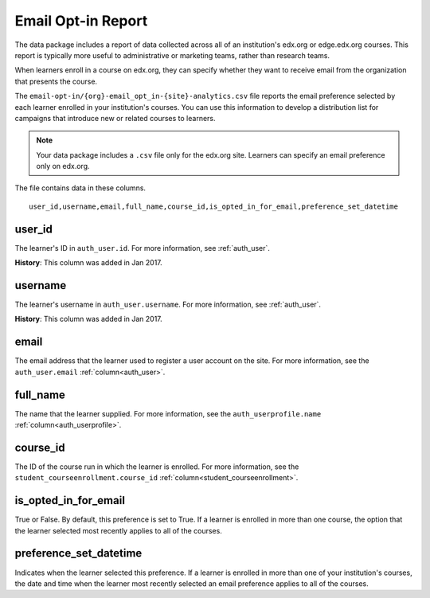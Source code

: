 .. _Institution_Data:

#######################
Email Opt-in Report
#######################

The data package includes a report of data collected across all of an
institution's edx.org or edge.edx.org courses. This report is typically more
useful to administrative or marketing teams, rather than research teams.

.. recast in plural when another report is added

.. _Email Opt In Report:

When learners enroll in a course on edx.org, they can specify whether they
want to receive email from the organization that presents the course.

The ``email-opt-in/{org}-email_opt_in-{site}-analytics.csv`` file reports the
email preference selected by each learner enrolled in your institution's
courses. You can use this information to develop a distribution list for
campaigns that introduce new or related courses to learners.

.. note:: Your data package includes a ``.csv`` file only for the edx.org
   site. Learners can specify an email preference only on edx.org.

The file contains data in these columns.

::

  user_id,username,email,full_name,course_id,is_opted_in_for_email,preference_set_datetime


=========
user_id
=========

The learner's ID in ``auth_user.id``. For more information, see
:ref:`auth_user`.

**History**: This column was added in Jan 2017.

=========
username
=========

The learner's username in ``auth_user.username``. For more information, see
:ref:`auth_user`.

**History**: This column was added in Jan 2017.

=========
email
=========

The email address that the learner used to register a user account on the
site. For more information, see the ``auth_user.email``
:ref:`column<auth_user>`.

=========
full_name
=========

The name that the learner supplied. For more information, see the
``auth_userprofile.name`` :ref:`column<auth_userprofile>`.

=========
course_id
=========

The ID of the course run in which the learner is enrolled. For more
information, see the ``student_courseenrollment.course_id``
:ref:`column<student_courseenrollment>`.

===========================
is_opted_in_for_email
===========================

True or False. By default, this preference is set to True. If a learner is
enrolled in more than one course, the option that the learner selected most
recently applies to all of the courses.

===========================
preference_set_datetime
===========================

Indicates when the learner selected this preference. If a learner is enrolled
in more than one of your institution's courses, the date and time when the
learner most recently selected an email preference applies to all of the
courses.

